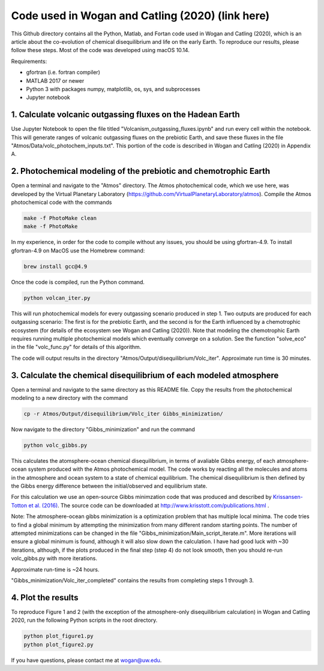 Code used in Wogan and Catling (2020) (link here)
==========
This Github directory contains all the Python, Matlab, and Fortan code used in Wogan and Catling (2020), which is an article about the co-evolution of chemical disequilibrium and life on the early Earth. To reproduce our results, please follow these steps. Most of the code was developed using macOS 10.14.

Requirements:

- gfortran (i.e. fortran compiler)
- MATLAB 2017 or newer
- Python 3 with packages numpy, matplotlib, os, sys, and subprocesses
- Jupyter notebook

1. Calculate volcanic outgassing fluxes on the Hadean Earth
--------
Use Jupyter Notebook to open the file titled "Volcanism_outgassing_fluxes.ipynb" and run every cell within the notebook. This will generate ranges of volcanic outgassing fluxes on the prebiotic Earth, and save these fluxes in the file "Atmos/Data/volc_photochem_inputs.txt". This portion of the code is described in Wogan and Catling (2020) in Appendix A.

2. Photochemical modeling of the prebiotic and chemotrophic Earth
--------
Open a terminal and navigate to the "Atmos" directory. The Atmos photochemical code, which we use here, was developed by the Virtual Planetary Laboratory (https://github.com/VirtualPlanetaryLaboratory/atmos). Compile the Atmos photochemical code with the commands

.. code-block:: bash

   make -f PhotoMake clean
   make -f PhotoMake
   
In my experience, in order for the code to compile without any issues, you should be using gfortran-4.9. To install gfortran-4.9 on MacOS use the Homebrew command:

.. code-block:: bash

   brew install gcc@4.9
   
Once the code is compiled, run the Python command.

.. code-block:: bash

   python volcan_iter.py

This will run photochemical models for every outgassing scenario produced in step 1. Two outputs are produced for each outgassing scenario: The first is for the prebiotic Earth, and the second is for the Earth influenced by a chemotrophic ecosystem (for details of the ecosystem see Wogan and Catling (2020)). Note that modeling the chemotrophic Earth requires running multiple photochemical models which eventually converge on a solution. See the function "solve_eco" in the file "volc_func.py" for details of this algorithm.

The code will output results in the directory "Atmos/Output/disequilibrium/Volc_iter". Approximate run time is 30 minutes. 

3. Calculate the chemical disequilibrium of each modeled atmosphere
--------
Open a terminal and navigate to the same directory as this README file. Copy the results from the photochemical modeling to a new directory with the command

.. code-block:: bash

   cp -r Atmos/Output/disequilibrium/Volc_iter Gibbs_minimization/
   
Now navigate to the directory "Gibbs_minimization" and run the command

.. code-block:: bash

   python volc_gibbs.py
   
This calculates the atomsphere-ocean chemical disequilibrium, in terms of avaliable Gibbs energy, of each atmosphere-ocean system produced with the Atmos photochemical model. The code works by reacting all the molecules and atoms in the atmosphere and ocean system to a state of chemical equilibrium. The chemical disequilibrium is then defined by the Gibbs energy difference between the initial/observed and equilibrium state.

For this calculation we use an open-source Gibbs minimzation code that was produced and described by `Krissansen-Totton et al. (2016)
<https://www.liebertpub.com/doi/full/10.1089/ast.2015.1327?casa_token=WCllthEfTOEAAAAA%3AhqcOavOnfVYJItKyfv6Xq-TGNveOG2S9RQNkfj65iGV1EVcwnlTl4wSjK4DTXBi26hVF0AJOAX3t>`_. The source code can be downloaded at http://www.krisstott.com/publications.html .

Note: The atmosphere-ocean gibbs minimization is a optimization problem that has multiple local minima. The code tries to find a global minimum by attempting the minimization from many different random starting points. The number of attempted minimizations can be changed in the file "Gibbs_minimization/Main_script_iterate.m". More iterations will ensure a global minimum is found, although it will also slow down the calculation. I have had good luck with ~30 iterations, although, if the plots produced in the final step (step 4) do not look smooth, then you should re-run volc_gibbs.py with more iterations.

Approximate run-time is ~24 hours.

"Gibbs_minimization/Volc_iter_completed" contains the results from completing steps 1 through 3. 

4. Plot the results
--------
To reproduce Figure 1 and 2 (with the exception of the atmosphere-only disequilibrium calculation) in Wogan and Catling 2020, run the following Python scripts in the root directory.

.. code-block:: bash

   python plot_figure1.py
   python plot_figure2.py
   
If you have questions, please contact me at wogan@uw.edu.
